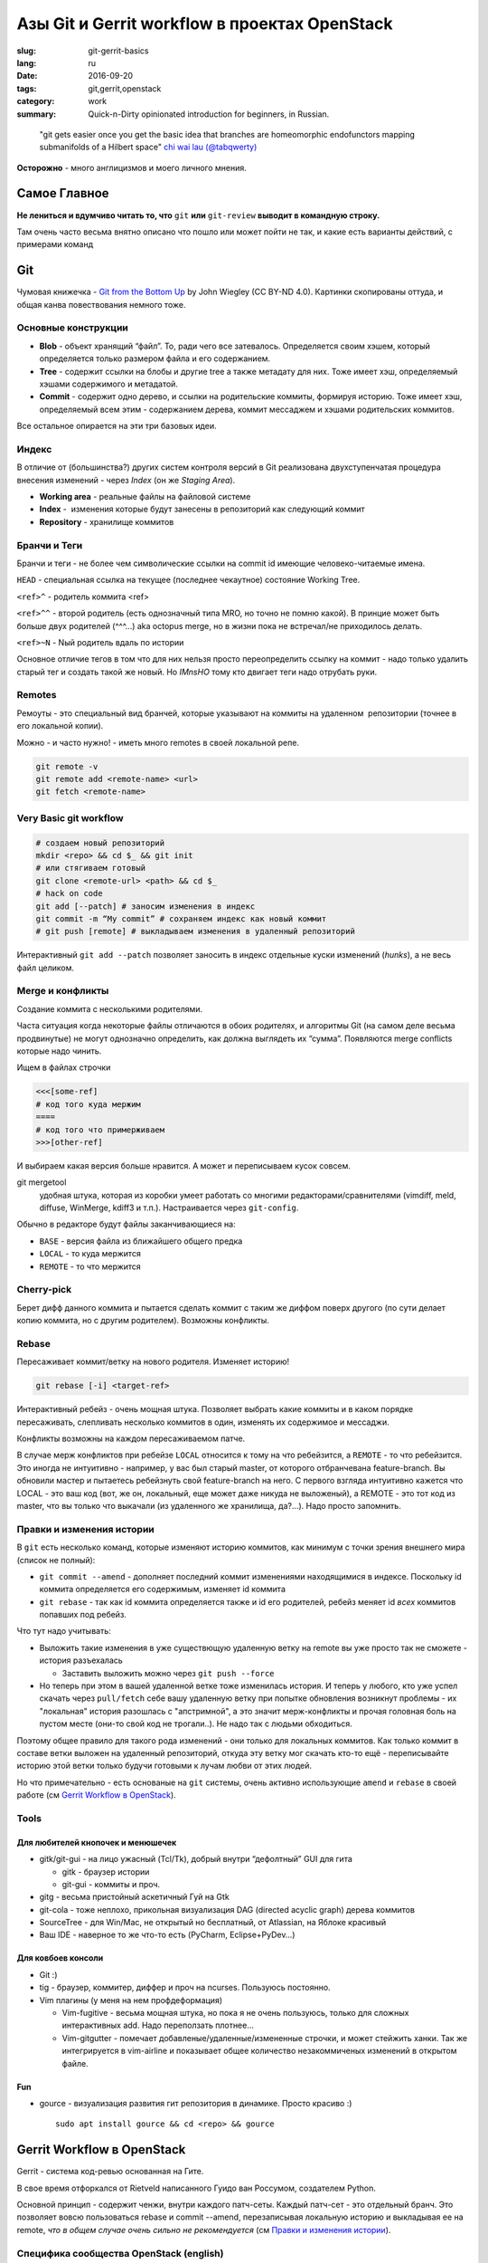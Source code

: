 ##############################################
Азы Git и Gerrit workflow в проектах OpenStack
##############################################


:slug: git-gerrit-basics
:lang: ru
:date: 2016-09-20
:tags: git,gerrit,openstack
:category: work
:summary: Quick-n-Dirty opinionated introduction for beginners, in Russian.

..

    "git gets easier once you get the basic idea
    that branches are homeomorphic endofunctors
    mapping submanifolds of a Hilbert space"
    `chi wai lau (@tabqwerty) <https://twitter.com/tabqwerty/status/45611899953491968>`_


**Осторожно** - много англицизмов и моего личного мнения.

Самое Главное
=============
**Не лениться и вдумчиво читать то, что** ``git`` **или** ``git-review``
**выводит в командную строку.**

Там очень часто весьма внятно описано что пошло или может пойти не так,
и какие есть варианты действий, с примерами команд

Git
===

Чумовая книжечка -
`Git from the Bottom Up <http://jwiegley.github.io/git-from-the-bottom-up/>`_
by John Wiegley (CC BY-ND 4.0).
Картинки скопированы оттуда, и общая канва повествования немного тоже.

Основные конструкции
--------------------

.. image:: {filename}/images/git-gerrit-basics/commits.png
   :alt: кирпичики Гита

* **Blob** - объект хранящий “файл”.
  То, ради чего все затевалось.
  Определяется своим хэшем, который определяется только размером файла
  и его содержанием.
* **Tree** - содержит ссылки на блобы и другие tree а также метадату для них.
  Тоже имеет хэш, определяемый хэшами содержимого и метадатой.
* **Commit** - содержит одно дерево, и ссылки на родительские коммиты,
  формируя историю.
  Тоже имеет хэш, определяемый всем этим - содержанием дерева,
  коммит мессаджем и хэшами родительских коммитов.

Все остальное опирается на эти три базовых идеи.

Индекс
------
В отличие от (большинства?) других систем контроля версий в Git реализована
двухступенчатая процедура внесения изменений - через *Index*
(он же *Staging Area*).

.. image:: {filename}/images/git-gerrit-basics/lifecycle.png
   :alt: основы основ

* **Working area** - реальные файлы на файловой системе
* **Index** -  изменения которые будут занесены в репозиторий как следующий
  коммит
* **Repository** - хранилище коммитов

Бранчи и Теги
-------------
Бранчи и теги - не более чем символические ссылки на commit id
имеющие человеко-читаемые имена.

``HEAD`` - специальная ссылка на текущее (последнее чекаутное)
состояние Working Tree.

``<ref>^`` - родитель коммита <ref>

``<ref>^^`` - второй родитель (есть однозначный типа MRO,
но точно не помню какой).
В принцие может быть больше двух родителей (^^^...) aka octopus merge,
но в жизни пока не встречал/не приходилось делать.

``<ref>~N`` - Nый родитель вдаль по истории

Основное отличие тегов в том что для них нельзя просто переопределить
ссылку на коммит - надо только удалить старый тег и создать такой же новый.
Но *IMnsHO* тому кто двигает теги надо отрубать руки.

Remotes
-------
Ремоуты - это специальный вид бранчей, которые указывают на коммиты
на удаленном  репозитории (точнее в его локальной копии).

Можно - и часто нужно! - иметь много remotes в своей локальной репе.

.. code-block:: shell

    git remote -v
    git remote add <remote-name> <url>
    git fetch <remote-name> 

Very Basic git workflow
-----------------------

.. code-block:: shell

    # создаем новый репозиторий
    mkdir <repo> && cd $_ && git init
    # или стягиваем готовый
    git clone <remote-url> <path> && cd $_
    # hack on code
    git add [--patch] # заносим изменения в индекс
    git commit -m “My commit” # сохраняем индекс как новый коммит
    # git push [remote] # выкладываем изменения в удаленный репозиторий

Интерактивный ``git add --patch`` позволяет заносить в индекс отдельные
куски изменений (*hunks*), а не весь файл целиком.

Mergе и конфликты
-----------------
Создание коммита с несколькими родителями.

Часта ситуация когда некоторые файлы отличаются в обоих родителях,
и алгоритмы Git (на самом деле весьма продвинутые) не могут однозначно
определить, как должна выглядеть их “сумма”.
Появляются merge conflicts которые надо чинить.

Ищем в файлах строчки

.. code-block:: text

    <<<[some-ref]
    # код того куда мержим
    ====
    # код того что примерживаем
    >>>[other-ref]

И выбираем какая версия больше нравится. А может и переписываем кусок совсем.

git mergetool
    удобная штука, которая из коробки умеет работать со многими
    редакторами/сравнителями (vimdiff, meld, diffuse, WinMerge, kdiff3 и т.п.).
    Настраивается через ``git-config``.

Обычно в редакторе будут файлы заканчивающиеся на:

* ``BASE`` - версия файла из ближайшего общего предка
* ``LOCAL`` - то куда мержится
* ``REMOTE`` - то что мержится

Cherry-pick
-----------
Берет дифф данного коммита и пытается сделать коммит с таким же диффом
поверх другого (по сути делает копию коммита, но с другим родителем).
Возможны конфликты.

Rebase
------
Пересаживает коммит/ветку на нового родителя. Изменяет историю!

.. code-block:: shell

    git rebase [-i] <target-ref>

Интерактивный ребейз - очень мощная штука.
Позволяет выбрать какие коммиты и в каком порядке пересаживать,
слепливать несколько коммитов в один, изменять их содержимое и мессаджи.

Конфликты возможны на каждом пересаживаемом патче.

В случае мерж конфликтов при ребейзе ``LOCAL`` относится к тому на что
ребейзится, а ``REMOTE`` - то что ребейзится.
Это иногда не интуитивно - например, у вас был старый master,
от которого отбранчевана feature-branch.
Вы обновили мастер и пытаетесь ребейзнуть свой feature-branch на него.
С первого взгляда интуитивно кажется что LOCAL - это ваш код
(вот, же он, локальный, еще может даже никуда не выложеный),
а REMOTE - это тот код из master, что вы только что выкачали
(из удаленного же хранилища, да?...).
Надо просто запомнить.


Правки и изменения истории
--------------------------

В ``git`` есть несколько команд, которые изменяют историю коммитов,
как минимум с точки зрения внешнего мира (список не полный):

* ``git commit --amend`` - дополняет последний коммит изменениями
  находящимися в индексе. Поскольку id коммита определяется его содержимым,
  изменяет id коммита
* ``git rebase`` - так как id коммита определяется также и id его родителей,
  ребейз меняет id *всех* коммитов попавших под ребейз.

Что тут надо учитывать:

* Выложить такие изменения в уже существющую удаленную ветку на remote вы уже
  просто так не сможете - история разъехалась

  * Заставить выложить можно через ``git push --force``

* Но теперь при этом в вашей удаленной ветке тоже изменилась история.
  И теперь у любого, кто уже успел скачать через ``pull/fetch`` себе вашу
  удаленную ветку при попытке обновления возникнут проблемы -
  их "локальная" история разошлась с "апстримной", а это значит мерж-конфликты
  и прочая головная боль на пустом месте (они-то свой код не трогали..).
  Не надо так с людьми обходиться.

Поэтому общее правило для такого рода изменений -
они только для локальных коммитов.
Как только коммит в составе ветки выложен на удаленный репозиторий,
откуда эту ветку мог скачать кто-то ещё - переписывайте историю этой ветки
только будучи готовыми к лучам любви от этих людей.

Но что примечательно - есть основаные на ``git`` системы, очень активно
использующие ``amend`` и ``rebase`` в своей работе
(см `Gerrit Workflow в OpenStack`_).

Tools
-----

Для любителей кнопочек и менюшечек
~~~~~~~~~~~~~~~~~~~~~~~~~~~~~~~~~~

* gitk/git-gui - на лицо ужасный (Tcl/Tk),
  добрый внутри “дефолтный” GUI для гита

  * gitk - браузер истории
  * git-gui - коммиты и проч.

* gitg - весьма пристойный аскетичный Гуй на Gtk
* git-cola - тоже неплохо,
  прикольная визуализация DAG (directed acyclic graph) дерева коммитов
* SourceTree - для Win/Mac,
  не открытый но бесплатный, от Atlassian, на Яблоке красивый
* Ваш IDE - наверное то же что-то есть (PyCharm, Eclipse+PyDev…)

Для ковбоев консоли
~~~~~~~~~~~~~~~~~~~

* Git :)
* tig - браузер, коммитер, диффер и проч на ncurses. Пользуюсь постоянно.
* Vim плагины (у меня на нем профдеформация)

  * Vim-fugitive - весьма мощная штука, но пока я не очень пользуюсь,
    только для сложных интерактивных add. Надо переползать плотнее…
  * Vim-gitgutter - помечает добавленые/удаленные/измененные строчки,
    и может стейжить ханки.
    Так же интегрируется в vim-airline и показывает общее количество
    незакоммиченых изменений в открытом файле.

Fun
~~~

* gource - визуализация развития гит репозитория в динамике. Просто красиво :)
  ::

      sudo apt install gource && cd <repo> && gource

Gerrit Workflow в OpenStack
===========================
Gerrit - система код-ревью основанная на Гите.

В cвое время отфоркался от Rietveld написанного Гуидо ван Россумом,
создателем Python.

Основной принцип - содержит ченжи, внутри каждого патч-сеты.
Каждый патч-сет - это отдельный бранч.
Это позволяет вовсю пользоваться rebase и commit --amend,
перезаписывая локальную историю и выкладывая ее на remote,
*что в общем случае очень сильно не рекомендуется*
(см `Правки и изменения истории`_).

Специфика сообщества OpenStack (english)
----------------------------------------

* Общее описание Development Workflow
    http://docs.openstack.org/infra/manual/developers.html#development-workflow
* Как писать годный коммит-мессадж
    https://wiki.openstack.org/wiki/GitCommitMessages

git-review
----------

В принципе c Герритом можно работать через Git напрямую,
но с ``git-review`` значительно удобнее.

.. code-block:: shell

    sudo -H pip install -U git-review

Стоит почитать ``man git-review``.

Настраивается через ``git-config``:

.. code-block:: shell

    $ cat ~/.gitconfig
    …
    [gitreview]
        username = <my-gerrit-user-name>
        rebase = false

Basic workflow
--------------

Change-Id
~~~~~~~~~

``git-review`` добавляет пост-коммит хук,
который добавляет в коммит-мессадж строчку (если её ещё там не было)::

    Change-Id: INNNNNN…

Change-Id
    независимый, Gerrit-specific хэш, по которому Геррит определяет
    в какой change ему добавить новую версию коммита.

Очень важно
    не изменять строчку c Change-Id при обновлении патчей.
    Новый Change-Id => новый change на Геррите.

Работа над новым, независимым изменением (баг, фича)
~~~~~~~~~~~~~~~~~~~~~~~~~~~~~~~~~~~~~~~~~~~~~~~~~~~~

.. code-block:: shell

    # git clone … && cd <repo>
    git review -s # создает новый remote по имени gerrit
    git checkout master
    # git pull origin master
    git checkout -b <new-feature-branch>
    # hack on it
    git add .
    git commit
    # проверяем что же мы закоммитили
    git log -1 && git diff HEAD^..HEAD
    # прогоняем юнит и прочие тесты
    # tox [-e…]
    git review

Правим свой старый патч
~~~~~~~~~~~~~~~~~~~~~~~

.. code-block:: shell

    # если ветки нет - скачиваем ее с Gerrit:
    git review -d NNNNNN # review.openstack.org/#/c/NNNNNN
    # создалась новая ветка review/<user_name>/<topic>
    # если ветка уже есть - переключаемся на нее:
    git checkout <feature-branch>
    # если мерж конфликт
    git checkout master
    git pull origin master
    git fetch gerrit
    git checkout <feature-branch>
    git rebase -i master
    # и резолвить конфликты
    # hack on it, address reviewers comments
    git add .
    # не создаем новый коммит!
    # а добавляем изменения из индекса в последний коммит
    # (и естесственно при этом меняет его commid-id)
    git commit --amend
    git review

Всегда коммитим обновления через аменд, перезаписывая последний коммит.


Rebase or not Rebase?
---------------------

По дефолту, при выкладывании через ``git-review``, его ``pre-push hook``
попытается сделать ребейз вашего change на ту ветку в которую вы выкладываете
(по дефолту master).

Иногда это хорошо (вы забыли обновить мастер, и теперь есть мерж-конфликты -
упадет сразу, не выложив).

Это поведение отменяется ключом ``-R``.

Но чаще всего лучше делать осознанный ребейз руками - ревьюерам вашего кода
проще сравнивать разные версии патч-сетов когда между ними не было ребейза.

Отдельная история - ваш change зависит от чужого, еще не вмерженого и
находящегося на review.
В таком случае не ребейзить чужие патчи - общее правило хорошего тона.

Поэтому мой личный алгоритм:

* Отключить авторебейз по дефолту
* Новый change - всегда от мастера.
* Обновляю *свой, независимый* старый change - ребейз только если:

  * еще не было ни одного ревью, или
  * если merge conflict (тут уж без вариантов)

* В остальных случаях - без ребейза.

